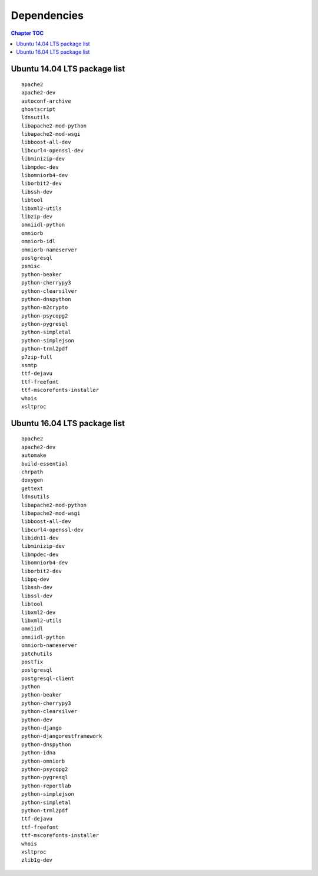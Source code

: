 
.. _FRED-Admin-App:

Dependencies
============

.. contents:: Chapter TOC
   :local:
   :backlinks: none

.. _Source-Deps-Ubu14:

Ubuntu 14.04 LTS package list
~~~~~~~~~~~~~~~~~~~~~~~~~~~~~
::

   apache2
   apache2-dev
   autoconf-archive
   ghostscript
   ldnsutils
   libapache2-mod-python
   libapache2-mod-wsgi
   libboost-all-dev
   libcurl4-openssl-dev
   libminizip-dev
   libmpdec-dev
   libomniorb4-dev
   liborbit2-dev
   libssh-dev
   libtool
   libxml2-utils
   libzip-dev
   omniidl-python
   omniorb
   omniorb-idl
   omniorb-nameserver
   postgresql
   psmisc
   python-beaker
   python-cherrypy3
   python-clearsilver
   python-dnspython
   python-m2crypto
   python-psycopg2
   python-pygresql
   python-simpletal
   python-simplejson
   python-trml2pdf
   p7zip-full
   ssmtp
   ttf-dejavu
   ttf-freefont
   ttf-mscorefonts-installer
   whois
   xsltproc



.. _Source-Deps-Ubu16:

Ubuntu 16.04 LTS package list
~~~~~~~~~~~~~~~~~~~~~~~~~~~~~

::

   apache2
   apache2-dev
   automake
   build-essential
   chrpath
   doxygen
   gettext
   ldnsutils
   libapache2-mod-python
   libapache2-mod-wsgi
   libboost-all-dev
   libcurl4-openssl-dev
   libidn11-dev
   libminizip-dev
   libmpdec-dev
   libomniorb4-dev
   liborbit2-dev
   libpq-dev
   libssh-dev
   libssl-dev
   libtool
   libxml2-dev
   libxml2-utils
   omniidl
   omniidl-python
   omniorb-nameserver
   patchutils
   postfix
   postgresql
   postgresql-client
   python
   python-beaker
   python-cherrypy3
   python-clearsilver
   python-dev
   python-django
   python-djangorestframework
   python-dnspython
   python-idna
   python-omniorb
   python-psycopg2
   python-pygresql
   python-reportlab
   python-simplejson
   python-simpletal
   python-trml2pdf
   ttf-dejavu
   ttf-freefont
   ttf-mscorefonts-installer
   whois
   xsltproc
   zlib1g-dev
